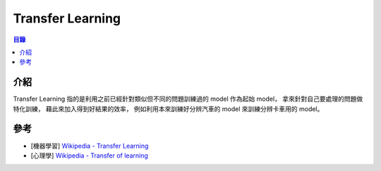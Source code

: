 ========================================
Transfer Learning
========================================


.. contents:: 目錄


介紹
========================================

Transfer Learning 指的是利用之前已經針對類似但不同的問題訓練過的 model 作為起始 model，
拿來針對自己要處理的問題做特化訓練，
藉此來加入得到好結果的效率，
例如利用本來訓練好分辨汽車的 model 來訓練分辨卡車用的 model。



參考
========================================

* [機器學習] `Wikipedia - Transfer Learning <https://en.wikipedia.org/wiki/Transfer_learning>`_
* [心理學] `Wikipedia - Transfer of learning <https://en.wikipedia.org/wiki/Transfer_of_learning>`_
